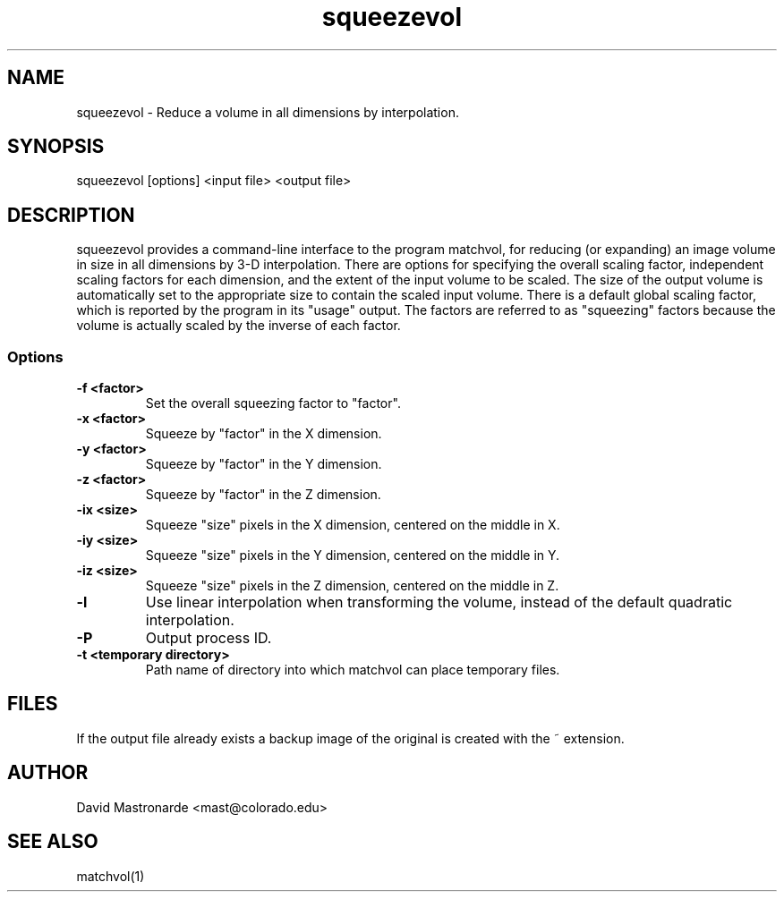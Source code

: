 .na
.nh
.TH squeezevol 1 2.41 BL3DEMC
.SH NAME
squeezevol \- Reduce a volume in all dimensions by interpolation.
.SH SYNOPSIS
squeezevol [options] <input file>  <output file>
.SH DESCRIPTION
squeezevol provides a 
command-line interface to the program matchvol, for reducing (or expanding)
an image volume in size in all dimensions by 3-D interpolation.
There are options for specifying the overall scaling factor, independent 
scaling factors for each dimension, and the extent of the input volume to
be scaled.  The size of the output volume is automatically set to the 
appropriate size to contain the scaled input volume.  There is a default
global scaling factor, which is reported by the program in its "usage" output.
The factors are referred to as "squeezing" factors because the volume is 
actually scaled by the inverse of each factor.
.SS Options
.TP
.B -f <factor>
Set the overall squeezing factor to "factor".
.TP
.B -x <factor>
Squeeze by "factor" in the X dimension.
.TP
.B -y <factor>
Squeeze by "factor" in the Y dimension.
.TP
.B -z <factor>
Squeeze by "factor" in the Z dimension.
.TP
.B -ix <size>
Squeeze "size" pixels in the X dimension, centered on the middle in X.
.TP
.B -iy <size>
Squeeze "size" pixels in the Y dimension, centered on the middle in Y.
.TP
.B -iz <size>
Squeeze "size" pixels in the Z dimension, centered on the middle in Z.
.TP
.B -l
Use linear interpolation when transforming the volume, instead of the default
quadratic interpolation.
.TP 
.B -P
Output process ID.
.TP
.B -t <temporary directory>
Path name of directory into which matchvol can place temporary files.
.SH FILES
If the output file already exists a backup image
of the original is created
with the ~ extension.
.SH AUTHOR
David Mastronarde  <mast@colorado.edu>
.SH SEE ALSO
matchvol(1)
